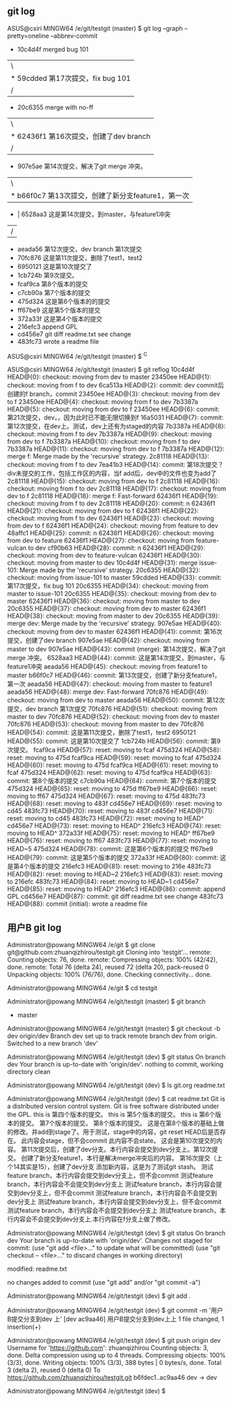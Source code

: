 ** git log
    ASUS@csiri MINGW64 /e/git/testgit (master)
    $ git log --graph --pretty=oneline --abbrev-commit
    *   10c4d4f merged bug 101
    |\
    | * 59cdded 第17次提交，fix bug 101
    |/
    *   20c6355 merge with no-ff
    |\
    | * 62436f1 第16次提交，创建了dev branch
    |/
    *   907e5ae 第14次提交，解决了git merge 冲突。
    |\
    | * b66f0c7 第13次提交，创建了新分支feature1，第一次
    * | 6528aa3 这是第14次提交，到master，与feature1冲突
    |/
    * aeada56 第12次提交，dev branch 第1次提交
    * 70fc876 这是第11次提交，删除了test1，test2
    * 6950121 这是第10次提交了
    * 1cb724b 第9次提交。
    * fcaf9ca 第8个版本的提交
    * c7cb90a 第7个版本的提交
    * 475d324 这是第6个版本的的提交
    * ff67be9 这是第5个版本的提交
    * 372a33f 这是第4个版本的提交
    * 216efc3 append GPL
    * cd456e7 git diff readme.txt see change
    * 483fc73 wrote a readme file

    ASUS@csiri MINGW64 /e/git/testgit (master)
    $ ^C

    ASUS@csiri MINGW64 /e/git/testgit (master)
    $ git reflog
    10c4d4f HEAD@{0}: checkout: moving from dev to master
    23450ee HEAD@{1}: checkout: moving from f to dev
    6ca513a HEAD@{2}: commit: dev commit后创建的f branch，commit
    23450ee HEAD@{3}: checkout: moving from dev to f
    23450ee HEAD@{4}: checkout: moving from f to dev
    7b3387a HEAD@{5}: checkout: moving from dev to f
    23450ee HEAD@{6}: commit: 第21次提交，dev，，因为此时已不能无限切换到f
    16a5031 HEAD@{7}: commit: 第12次提交，在dev上。测试，dev上还有为staged的内容
    7b3387a HEAD@{8}: checkout: moving from f to dev
    7b3387a HEAD@{9}: checkout: moving from dev to f
    7b3387a HEAD@{10}: checkout: moving from f to dev
    7b3387a HEAD@{11}: checkout: moving from dev to f
    7b3387a HEAD@{12}: merge f: Merge made by the 'recursive' strategy.
    2c81118 HEAD@{13}: checkout: moving from f to dev
    7ea41b3 HEAD@{14}: commit: 第18次提交？div未提交的工作，包括工作区的内容，当f add后，dev中的文件也变为add了
    2c81118 HEAD@{15}: checkout: moving from dev to f
    2c81118 HEAD@{16}: checkout: moving from f to dev
    2c81118 HEAD@{17}: checkout: moving from dev to f
    2c81118 HEAD@{18}: merge f: Fast-forward
    62436f1 HEAD@{19}: checkout: moving from f to dev
    2c81118 HEAD@{20}: commit: n
    62436f1 HEAD@{21}: checkout: moving from dev to f
    62436f1 HEAD@{22}: checkout: moving from f to dev
    62436f1 HEAD@{23}: checkout: moving from dev to f
    62436f1 HEAD@{24}: checkout: moving from feature to dev
    48affc1 HEAD@{25}: commit: n
    62436f1 HEAD@{26}: checkout: moving from dev to feature
    62436f1 HEAD@{27}: checkout: moving from feature-vulcan to dev
    cf90b63 HEAD@{28}: commit: n
    62436f1 HEAD@{29}: checkout: moving from dev to feature-vulcan
    62436f1 HEAD@{30}: checkout: moving from master to dev
    10c4d4f HEAD@{31}: merge issue-101: Merge made by the 'recursive' strategy.
    20c6355 HEAD@{32}: checkout: moving from issue-101 to master
    59cdded HEAD@{33}: commit: 第17次提交，fix bug 101
    20c6355 HEAD@{34}: checkout: moving from master to issue-101
    20c6355 HEAD@{35}: checkout: moving from dev to master
    62436f1 HEAD@{36}: checkout: moving from master to dev
    20c6355 HEAD@{37}: checkout: moving from dev to master
    62436f1 HEAD@{38}: checkout: moving from master to dev
    20c6355 HEAD@{39}: merge dev: Merge made by the 'recursive' strategy.
    907e5ae HEAD@{40}: checkout: moving from dev to master
    62436f1 HEAD@{41}: commit: 第16次提交，创建了dev branch
    907e5ae HEAD@{42}: checkout: moving from master to dev
    907e5ae HEAD@{43}: commit (merge): 第14次提交，解决了git merge 冲突。
    6528aa3 HEAD@{44}: commit: 这是第14次提交，到master，与feature1冲突
    aeada56 HEAD@{45}: checkout: moving from feature1 to master
    b66f0c7 HEAD@{46}: commit: 第13次提交，创建了新分支feature1，第一次
    aeada56 HEAD@{47}: checkout: moving from master to feature1
    aeada56 HEAD@{48}: merge dev: Fast-forward
    70fc876 HEAD@{49}: checkout: moving from dev to master
    aeada56 HEAD@{50}: commit: 第12次提交，dev branch 第1次提交
    70fc876 HEAD@{51}: checkout: moving from master to dev
    70fc876 HEAD@{52}: checkout: moving from dev to master
    70fc876 HEAD@{53}: checkout: moving from master to dev
    70fc876 HEAD@{54}: commit: 这是第11次提交，删除了test1，test2
    6950121 HEAD@{55}: commit: 这是第10次提交了
    1cb724b HEAD@{56}: commit: 第9次提交。
    fcaf9ca HEAD@{57}: reset: moving to fcaf
    475d324 HEAD@{58}: reset: moving to 475d
    fcaf9ca HEAD@{59}: reset: moving to fcaf
    475d324 HEAD@{60}: reset: moving to 475d
    fcaf9ca HEAD@{61}: reset: moving to fcaf
    475d324 HEAD@{62}: reset: moving to 475d
    fcaf9ca HEAD@{63}: commit: 第8个版本的提交
    c7cb90a HEAD@{64}: commit: 第7个版本的提交
    475d324 HEAD@{65}: reset: moving to 475d
    ff67be9 HEAD@{66}: reset: moving to ff67
    475d324 HEAD@{67}: reset: moving to 475d
    483fc73 HEAD@{68}: reset: moving to 483f
    cd456e7 HEAD@{69}: reset: moving to cd45
    483fc73 HEAD@{70}: reset: moving to 483f
    cd456e7 HEAD@{71}: reset: moving to cd45
    483fc73 HEAD@{72}: reset: moving to HEAD^
    cd456e7 HEAD@{73}: reset: moving to HEAD^
    216efc3 HEAD@{74}: reset: moving to HEAD^
    372a33f HEAD@{75}: reset: moving to HEAD^
    ff67be9 HEAD@{76}: reset: moving to ff67
    483fc73 HEAD@{77}: reset: moving to HEAD~5
    475d324 HEAD@{78}: commit: 这是第6个版本的的提交
    ff67be9 HEAD@{79}: commit: 这是第5个版本的提交
    372a33f HEAD@{80}: commit: 这是第4个版本的提交
    216efc3 HEAD@{81}: reset: moving to 216e
    483fc73 HEAD@{82}: reset: moving to HEAD~2
    216efc3 HEAD@{83}: reset: moving to 216efc
    483fc73 HEAD@{84}: reset: moving to HEAD~1
    cd456e7 HEAD@{85}: reset: moving to HEAD^
    216efc3 HEAD@{86}: commit: append GPL
    cd456e7 HEAD@{87}: commit: git diff readme.txt see change
    483fc73 HEAD@{88}: commit (initial): wrote a readme file
** 用户B git log

    Administrator@powang MINGW64 /e/git
    $ git clone git@github.com:zhuanqizhirou/testgit.git
    Cloning into 'testgit'...
    remote: Counting objects: 76, done.
    remote: Compressing objects: 100% (42/42), done.
    remote: Total 76 (delta 24), reused 72 (delta 20), pack-reused 0
    Unpacking objects: 100% (76/76), done.
    Checking connectivity... done.

    Administrator@powang MINGW64 /e/git
    $ cd testgit

    Administrator@powang MINGW64 /e/git/testgit (master)
    $ git branch
    * master

    Administrator@powang MINGW64 /e/git/testgit (master)
    $ git checkout -b dev origin/dev
    Branch dev set up to track remote branch dev from origin.
    Switched to a new branch 'dev'

    Administrator@powang MINGW64 /e/git/testgit (dev)
    $ git status
    On branch dev
    Your branch is up-to-date with 'origin/dev'.
    nothing to commit, working directory clean

    Administrator@powang MINGW64 /e/git/testgit (dev)
    $ ls
    git.org  readme.txt

    Administrator@powang MINGW64 /e/git/testgit (dev)
    $ cat readme.txt
    Git is a distributed version control system.
    Git is free software distributed under the GPL.
    this is 第四个版本的提交。
    this is 第5个版本的提交。
    this is 第6个版本的提交。
    第7个版本的提交。
    第8个版本的提交。
    这是在第8个版本的基础上做的修改。并add到stage了。用于测试，stage中的内容，git reset HEAD后是否存在。
    此内容会stage，但不会commit
    此内容不会state。
    这会是第10次提交的内容。
    第11次提交后，创建了dev分支。本行内容会提交到dev分支上。第12次提交。
    创建了新分支feature1，本行是解决merge冲突后的内容。
    第16次提交（上个14其实是15），创建了dev分支
    添加新内容，这是为了测试git stash。
    测试feature branch，本行内容会提交到dev分支上，但不会commit
    测试feature branch，本行内容会不会提交到dev分支上
    测试feature branch，本行内容会提交到dev分支上，但不会commit
    测试feature branch，本行内容会不会提交到dev分支上
    测试feature branch，本行内容会提交到dev分支上，但不会commit
    测试feature branch，本行内容会不会提交到dev分支上
    测试feature branch，本行内容会不会提交到dev分支上.本行内容在f分支上做了修改。

    Administrator@powang MINGW64 /e/git/testgit (dev)
    $ git status
    On branch dev
    Your branch is up-to-date with 'origin/dev'.
    Changes not staged for commit:
      (use "git add <file>..." to update what will be committed)
      (use "git checkout -- <file>..." to discard changes in working directory)

            modified:   readme.txt

    no changes added to commit (use "git add" and/or "git commit -a")

    Administrator@powang MINGW64 /e/git/testgit (dev)
    $ git add .

    Administrator@powang MINGW64 /e/git/testgit (dev)
    $ git commit -m '用户B提交分支到dev 上'
    [dev ac9aa46] 用户B提交分支到dev上上
     1 file changed, 1 insertion(+)

    Administrator@powang MINGW64 /e/git/testgit (dev)
    $ git push origin dev
    Username for 'https://github.com': zhuanqizhirou
    Counting objects: 3, done.
    Delta compression using up to 4 threads.
    Compressing objects: 100% (3/3), done.
    Writing objects: 100% (3/3), 388 bytes | 0 bytes/s, done.
    Total 3 (delta 2), reused 0 (delta 0)
    To https://github.com/zhuanqizhirou/testgit.git
       b6fdec1..ac9aa46  dev -> dev

    Administrator@powang MINGW64 /e/git/testgit (dev)
    $
